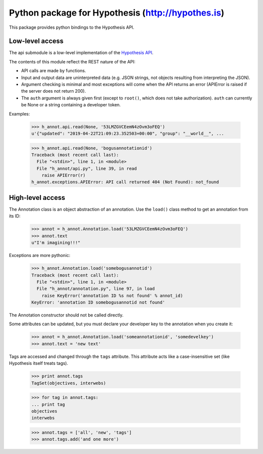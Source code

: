 .. See file COPYING distributed with python-hypothesis for copyright and 
   license.

Python package for Hypothesis (http://hypothes.is)
==================================================

This package provides python bindings to the Hypothesis API.

Low-level access
----------------

The api submodule is a low-level implementation of the `Hypothesis API`_.  

.. _Hypothesis API: http://h.readthedocs.io/en/latest/api/

The contents of this module reflect the REST nature of the API:

- API calls are made by functions.
- Input and output data are uninterpreted data (e.g. JSON strings, not 
  objects resulting from interpreting the JSON).
- Argument checking is minimal and most exceptions will come when the API 
  returns an error (APIError is raised if the server does not return 200).
- The ``auth`` argument is always given first (except to ``root()``, which 
  does not take authorization).  ``auth`` can currently be None or a string 
  containing a developer token.

Examples:

    >>> h_annot.api.read(None, '53LMZGVCEemN4zOvm3oFEQ')
    u'{"updated": "2019-04-22T21:09:23.352503+00:00", "group": "__world__", ...

    >>> h_annot.api.read(None, 'bogusannotationid')
    Traceback (most recent call last):
      File "<stdin>", line 1, in <module>
      File "h_annot/api.py", line 39, in read
        raise APIError(r)
    h_annot.exceptions.APIError: API call returned 404 (Not Found): not_found

High-level access
-----------------

The Annotation class is an object abstraction of an annotation.  Use the ``load()`` class method to get an annotation from its ID:

    >>> annot = h_annot.Annotation.load('53LMZGVCEemN4zOvm3oFEQ')
    >>> annot.text
    u"I'm imagining!!!"

Exceptions are more pythonic:

    >>> h_annot.Annotation.load('somebogusannotid')
    Traceback (most recent call last):
      File "<stdin>", line 1, in <module>
      File "h_annot/annotation.py", line 97, in load
        raise KeyError('annotation ID %s not found' % annot_id)
    KeyError: 'annotation ID somebogusannotid not found'

The Annotation constructor should not be called directly.

Some attributes can be updated, but you must declare your developer key to the annotation when you create it:

    >>> annot = h_annot.Annotation.load('someannotationid', 'somedevelkey')
    >>> annot.text = 'new text'

Tags are accessed and changed through the ``tags`` attribute.  This attribute acts like a case-insensitive set (like Hypothesis itself treats tags).

    >>> print annot.tags
    TagSet(objectives, interwebs)

    >>> for tag in annot.tags:
    ... print tag
    objectives
    interwebs

    >>> annot.tags = ['all', 'new', 'tags']
    >>> annot.tags.add('and one more')
